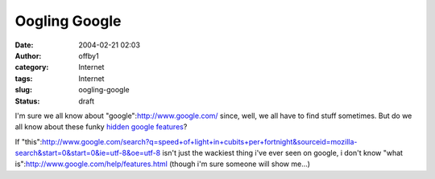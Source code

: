 Oogling Google
##############
:date: 2004-02-21 02:03
:author: offby1
:category: Internet
:tags: Internet
:slug: oogling-google
:status: draft

I'm sure we all know about "google":http://www.google.com/ since, well,
we all have to find stuff sometimes. But do we all know about these
funky `hidden google
features <http://ask.slashdot.org/article.pl?sid=04/02/20/1823206&mode=thread>`__?

If
"this":http://www.google.com/search?q=speed+of+light+in+cubits+per+fortnight&sourceid=mozilla-search&start=0&start=0&ie=utf-8&oe=utf-8
isn't just the wackiest thing i've ever seen on google, i don't know
"what is":http://www.google.com/help/features.html (though i'm sure
someone will show me...)
